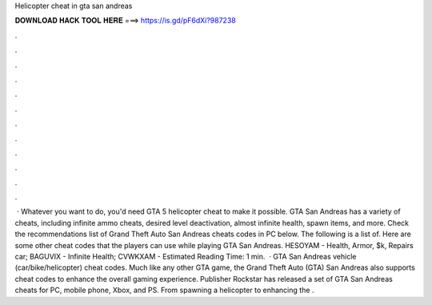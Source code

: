 Helicopter cheat in gta san andreas

𝐃𝐎𝐖𝐍𝐋𝐎𝐀𝐃 𝐇𝐀𝐂𝐊 𝐓𝐎𝐎𝐋 𝐇𝐄𝐑𝐄 ===> https://is.gd/pF6dXi?987238

.

.

.

.

.

.

.

.

.

.

.

.

 · Whatever you want to do, you'd need GTA 5 helicopter cheat to make it possible. GTA San Andreas has a variety of cheats, including infinite ammo cheats, desired level deactivation, almost infinite health, spawn items, and more. Check the recommendations list of Grand Theft Auto San Andreas cheats codes in PC below. The following is a list of. Here are some other cheat codes that the players can use while playing GTA San Andreas. HESOYAM - Health, Armor, $k, Repairs car; BAGUVIX - Infinite Health; CVWKXAM - Estimated Reading Time: 1 min.  · GTA San Andreas vehicle (car/bike/helicopter) cheat codes. Much like any other GTA game, the Grand Theft Auto (GTA) San Andreas also supports cheat codes to enhance the overall gaming experience. Publisher Rockstar has released a set of GTA San Andreas cheats for PC, mobile phone, Xbox, and PS. From spawning a helicopter to enhancing the .